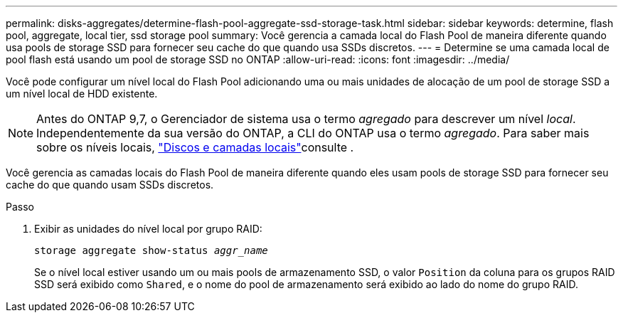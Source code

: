 ---
permalink: disks-aggregates/determine-flash-pool-aggregate-ssd-storage-task.html 
sidebar: sidebar 
keywords: determine, flash pool, aggregate, local tier, ssd storage pool 
summary: Você gerencia a camada local do Flash Pool de maneira diferente quando usa pools de storage SSD para fornecer seu cache do que quando usa SSDs discretos. 
---
= Determine se uma camada local de pool flash está usando um pool de storage SSD no ONTAP
:allow-uri-read: 
:icons: font
:imagesdir: ../media/


[role="lead"]
Você pode configurar um nível local do Flash Pool adicionando uma ou mais unidades de alocação de um pool de storage SSD a um nível local de HDD existente.


NOTE: Antes do ONTAP 9,7, o Gerenciador de sistema usa o termo _agregado_ para descrever um nível _local_. Independentemente da sua versão do ONTAP, a CLI do ONTAP usa o termo _agregado_. Para saber mais sobre os níveis locais, link:../disks-aggregates/index.html["Discos e camadas locais"]consulte .

Você gerencia as camadas locais do Flash Pool de maneira diferente quando eles usam pools de storage SSD para fornecer seu cache do que quando usam SSDs discretos.

.Passo
. Exibir as unidades do nível local por grupo RAID:
+
`storage aggregate show-status _aggr_name_`

+
Se o nível local estiver usando um ou mais pools de armazenamento SSD, o valor `Position` da coluna para os grupos RAID SSD será exibido como `Shared`, e o nome do pool de armazenamento será exibido ao lado do nome do grupo RAID.


